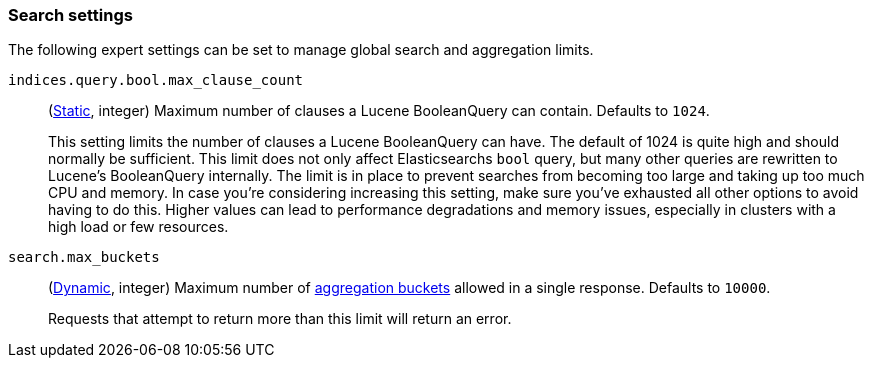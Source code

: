[[search-settings]]
=== Search settings

The following expert settings can be set to manage global search and aggregation
limits.

[[indices-query-bool-max-clause-count]]
`indices.query.bool.max_clause_count`::
(<<static-cluster-setting,Static>>, integer)
Maximum number of clauses a Lucene BooleanQuery can contain. Defaults to `1024`.
+
This setting limits the number of clauses a Lucene BooleanQuery can have. The
default of 1024 is quite high and should normally be sufficient. This limit does
not only affect Elasticsearchs `bool` query, but many other queries are rewritten to Lucene's
BooleanQuery internally. The limit is in place to prevent searches from becoming too large
and taking up too much CPU and memory. In case you're considering increasing this setting,
make sure you've exhausted all other options to avoid having to do this. Higher values can lead 
to performance degradations and memory issues, especially in clusters with a high load or 
few resources.

[[search-settings-max-buckets]]
`search.max_buckets`::
(<<cluster-update-settings,Dynamic>>, integer)
Maximum number of <<search-aggregations-bucket,aggregation buckets>> allowed in
a single response. Defaults to `10000`.
+
Requests that attempt to return more than this limit will return an error.
